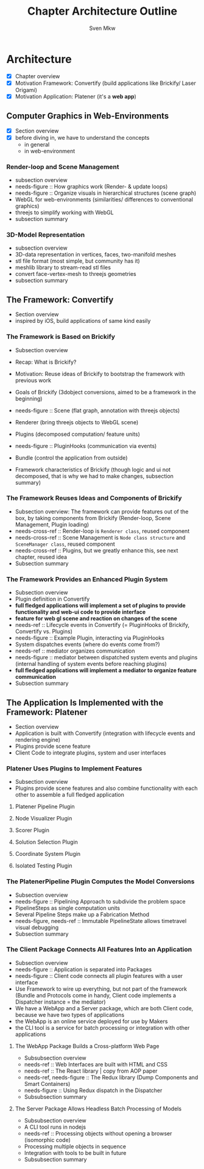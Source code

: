 #+AUTHOR: Sven Mkw
#+TITLE: Chapter Architecture Outline
#+OPTIONS: toc:3 h:3

# Each headline (*) represents a section in the chapter.
# Each listing entry (-) represents a paragraph in the section.

* Architecture

  - [X] Chapter overview
  - [X] Motivation Framework: Convertify (build applications like
                                               Brickify/ Laser Origami)
  - [X] Motivation Application: Platener (it's a *web app*)

** Computer Graphics in Web-Environments

   - [X] Section overview
   - [X] before diving in, we have to understand the concepts
     - in general
     - in web-environment

*** Render-loop and Scene Management

    - subsection overview
    - needs-figure :: How graphics work (Render- & update loops)
    - needs-figure :: Organize visuals in hierarchical structures (scene graph)
    - WebGL for web-environments (similarities/ differences to
      conventional graphics)
    - threejs to simplify working with WebGL
    - subsection summary

*** 3D-Model Representation

    - subsection overview
    - 3D-data representation in vertices, faces, two-manifold meshes
    - stl file format (most simple, but community has it)
    - meshlib library to stream-read stl files
    - convert face-vertex-mesh to threejs geometries
    - subsection summary

** The Framework: Convertify

   - Section overview
   - inspired by iOS, build applications of same kind easily

*** The Framework is Based on Brickify

    - Subsection overview
    - Recap: What is Brickify?
    - Motivation: Reuse ideas of Brickify to bootstrap the framework
      with previous work

    - Goals of Brickify (3dobject conversions, aimed to be a
      framework in the beginning)

    - needs-figure :: Scene (flat graph, annotation with threejs objects)
    - Renderer (bring threejs objects to WebGL scene)
    - Plugins (decomposed computation/ feature units)
    - needs-figure :: PluginHooks (communication via events)
    - Bundle (control the application from outside)

    - Framework characteristics of Brickify (though logic and ui not
      decomposed, that is why we had to make changes, subsection summary)

*** The Framework Reuses Ideas and Components of Brickify

    - Subsection overview: The framework can provide features out of the
      box, by taking components from Brickify (Render-loop, Scene
      Management, Plugin loading)
    - needs-cross-ref :: Render-loop is =Renderer class=, reused component
    - needs-cross-ref :: Scene Management is =Node class structure=
         and =SceneManager class=, reused component
    - needs-cross-ref :: Plugins, but we greatly enhance this, see
         next chapter, reused idea
    - Subsection summary

*** The Framework Provides an Enhanced Plugin System

    - Subsection overview
    - Plugin definition in Convertify
    - *full fledged applications will implement a set of plugins to
      provide functionality and web-ui code to provide interface*
    - *feature for web gl scene and reaction on changes of the scene*
    - needs-ref :: Lifecycle events in Convertify (= PluginHooks of
                   Brickify, Convertify vs. Plugins)
    - needs-figure :: Example Plugin, interacting via PluginHooks
    - System dispatches events (where do events come from?)
    - needs-ref :: mediator organizes communication
    - needs-figure :: mediator between dispatched system events and
                      plugins (internal handling of system events
                      before reaching plugins)
    - *full fledged applications will implement a mediator to organize
      feature communication*
    - Subsection summary

** The Application Is Implemented with the Framework: Platener

   - Section overview
   - Application is built with Convertify (integration with lifecycle events
     and rendering engine)
   - Plugins provide scene feature
   - Client Code to integrate plugins, system and user interfaces

*** Platener Uses Plugins to Implement Features

    - Subsection overview
    - Plugins provide scene features and also combine functionality
      with each other to assemble a full fledged application

**** Platener Pipeline Plugin
**** Node Visualizer Plugin
**** Scorer Plugin
**** Solution Selection Plugin
**** Coordinate System Plugin
**** Isolated Testing Plugin

*** The PlatenerPipeline Plugin Computes the Model Conversions

    - Subsection overview
    - needs-figure :: Pipelining Approach to subdivide the problem space
    - PipelineSteps as single computation units
    - Several Pipeline Steps make up a Fabrication Method
    - needs-figure, needs-ref :: Immutable PipelineState allows timetravel visual debugging
    - Subsection summary

*** The Client Package Connects All Features Into an Application

    - Subsection overview
    - needs-figure :: Application is separated into Packages
    - needs-figure :: Client code connects all plugin features with a user interface
    - Use Framework to wire up everything, but not part of the
      framework (Bundle and Protocols come in handy, Client code
      implements a Dispatcher instance = the mediator)
    - We have a WebApp and a Server package, which are both Client
      code, because we have two types of applications
    - the WebApp is an online service deployed for use by Makers
    - the CLI tool is a service for batch processing or integration
      with other applications

**** The WebApp Package Builds a Cross-platform Web Page

     - Subsubsection overview
     - needs-ref :: Web Interfaces are built with HTML and CSS
     - needs-ref :: The React library | copy from AOP paper
     - needs-ref, needs-figure :: The Redux library (Dump Components and Smart Containers)
     - needs-figure :: Using Redux dispatch in the Dispatcher
     - Subsubsection summary

**** The Server Package Allows Headless Batch Processing of Models

     - Subsubsection overview
     - A CLI tool runs in nodejs
     - needs-ref :: Processing objects without opening a browser (isomorphic code)
     - Processing multiple objects in sequence
     - Integration with tools to be built in future
     - Subsubsection summary
